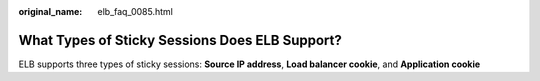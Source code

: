 :original_name: elb_faq_0085.html

.. _elb_faq_0085:

What Types of Sticky Sessions Does ELB Support?
===============================================

ELB supports three types of sticky sessions: **Source IP address**, **Load balancer cookie**, and **Application cookie**
